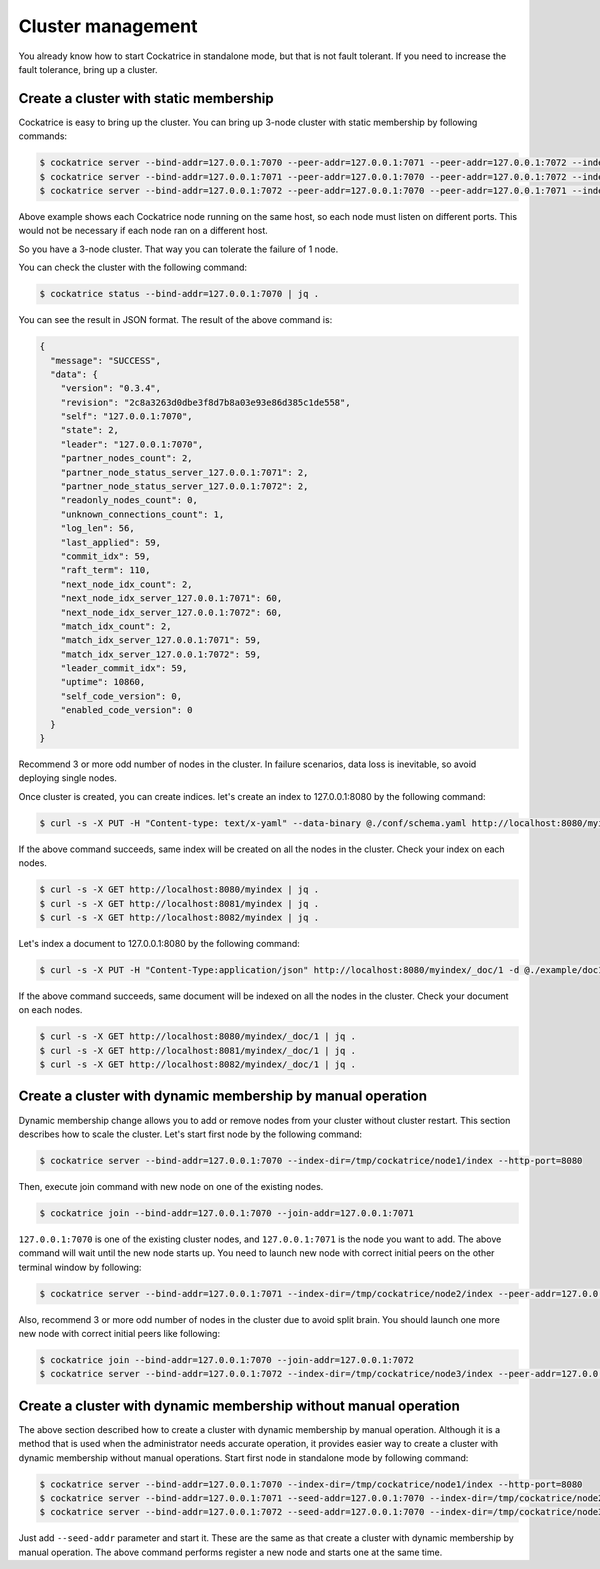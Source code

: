 Cluster management
==================

You already know how to start Cockatrice in standalone mode, but that is not fault tolerant. If you need to increase the fault tolerance, bring up a cluster.


Create a cluster with static membership
---------------------------------------

Cockatrice is easy to bring up the cluster. You can bring up 3-node cluster with static membership by following commands:

.. code-block:: bash

    $ cockatrice server --bind-addr=127.0.0.1:7070 --peer-addr=127.0.0.1:7071 --peer-addr=127.0.0.1:7072 --index-dir=/tmp/cockatrice/node1/index --http-port=8080
    $ cockatrice server --bind-addr=127.0.0.1:7071 --peer-addr=127.0.0.1:7070 --peer-addr=127.0.0.1:7072 --index-dir=/tmp/cockatrice/node2/index --http-port=8081
    $ cockatrice server --bind-addr=127.0.0.1:7072 --peer-addr=127.0.0.1:7070 --peer-addr=127.0.0.1:7071 --index-dir=/tmp/cockatrice/node3/index --http-port=8082

Above example shows each Cockatrice node running on the same host, so each node must listen on different ports. This would not be necessary if each node ran on a different host.

So you have a 3-node cluster. That way you can tolerate the failure of 1 node.

You can check the cluster with the following command:

.. code-block:: bash

    $ cockatrice status --bind-addr=127.0.0.1:7070 | jq .

You can see the result in JSON format. The result of the above command is:

.. code-block:: json

    {
      "message": "SUCCESS",
      "data": {
        "version": "0.3.4",
        "revision": "2c8a3263d0dbe3f8d7b8a03e93e86d385c1de558",
        "self": "127.0.0.1:7070",
        "state": 2,
        "leader": "127.0.0.1:7070",
        "partner_nodes_count": 2,
        "partner_node_status_server_127.0.0.1:7071": 2,
        "partner_node_status_server_127.0.0.1:7072": 2,
        "readonly_nodes_count": 0,
        "unknown_connections_count": 1,
        "log_len": 56,
        "last_applied": 59,
        "commit_idx": 59,
        "raft_term": 110,
        "next_node_idx_count": 2,
        "next_node_idx_server_127.0.0.1:7071": 60,
        "next_node_idx_server_127.0.0.1:7072": 60,
        "match_idx_count": 2,
        "match_idx_server_127.0.0.1:7071": 59,
        "match_idx_server_127.0.0.1:7072": 59,
        "leader_commit_idx": 59,
        "uptime": 10860,
        "self_code_version": 0,
        "enabled_code_version": 0
      }
    }

Recommend 3 or more odd number of nodes in the cluster. In failure scenarios, data loss is inevitable, so avoid deploying single nodes.

Once cluster is created, you can create indices. let's create an index to 127.0.0.1:8080 by the following command:

.. code-block:: bash

    $ curl -s -X PUT -H "Content-type: text/x-yaml" --data-binary @./conf/schema.yaml http://localhost:8080/myindex | jq .

If the above command succeeds, same index will be created on all the nodes in the cluster. Check your index on each nodes.

.. code-block:: bash

    $ curl -s -X GET http://localhost:8080/myindex | jq .
    $ curl -s -X GET http://localhost:8081/myindex | jq .
    $ curl -s -X GET http://localhost:8082/myindex | jq .

Let's index a document to 127.0.0.1:8080 by the following command:

.. code-block:: bash

    $ curl -s -X PUT -H "Content-Type:application/json" http://localhost:8080/myindex/_doc/1 -d @./example/doc1.json | jq .

If the above command succeeds, same document will be indexed on all the nodes in the cluster. Check your document on each nodes.

.. code-block:: bash

    $ curl -s -X GET http://localhost:8080/myindex/_doc/1 | jq .
    $ curl -s -X GET http://localhost:8081/myindex/_doc/1 | jq .
    $ curl -s -X GET http://localhost:8082/myindex/_doc/1 | jq .


Create a cluster with dynamic membership by manual operation
------------------------------------------------------------

Dynamic membership change allows you to add or remove nodes from your cluster without cluster restart.
This section describes how to scale the cluster. Let's start first node by the following command:

.. code-block:: bash

    $ cockatrice server --bind-addr=127.0.0.1:7070 --index-dir=/tmp/cockatrice/node1/index --http-port=8080

Then, execute join command with new node on one of the existing nodes.

.. code-block:: bash

    $ cockatrice join --bind-addr=127.0.0.1:7070 --join-addr=127.0.0.1:7071

``127.0.0.1:7070`` is one of the existing cluster nodes, and ``127.0.0.1:7071`` is the node you want to add.
The above command will wait until the new node starts up. You need to launch new node with correct initial peers on the other terminal window by following:

.. code-block:: bash

    $ cockatrice server --bind-addr=127.0.0.1:7071 --index-dir=/tmp/cockatrice/node2/index --peer-addr=127.0.0.1:7070 --http-port=8081

Also, recommend 3 or more odd number of nodes in the cluster due to avoid split brain. You should launch one more new node with correct initial peers like following:

.. code-block:: bash

    $ cockatrice join --bind-addr=127.0.0.1:7070 --join-addr=127.0.0.1:7072
    $ cockatrice server --bind-addr=127.0.0.1:7072 --index-dir=/tmp/cockatrice/node3/index --peer-addr=127.0.0.1:7070 --peer-addr=127.0.0.1:7071 --http-port=8082


Create a cluster with dynamic membership without manual operation
-----------------------------------------------------------------

The above section described how to create a cluster with dynamic membership by manual operation. Although it is a method that is used when the administrator needs accurate operation, it provides easier way to create a cluster with dynamic membership without manual operations.
Start first node in standalone mode by following command:

.. code-block:: bash

    $ cockatrice server --bind-addr=127.0.0.1:7070 --index-dir=/tmp/cockatrice/node1/index --http-port=8080
    $ cockatrice server --bind-addr=127.0.0.1:7071 --seed-addr=127.0.0.1:7070 --index-dir=/tmp/cockatrice/node2/index --http-port=8081
    $ cockatrice server --bind-addr=127.0.0.1:7072 --seed-addr=127.0.0.1:7070 --index-dir=/tmp/cockatrice/node3/index --http-port=8082

Just add ``--seed-addr`` parameter and start it. These are the same as that create a cluster with dynamic membership by manual operation. The above command performs register a new node and starts one at the same time.
